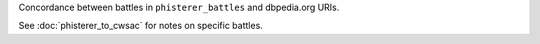 Concordance between battles in ``phisterer_battles`` and dbpedia.org URIs.

See :doc:`phisterer_to_cwsac` for notes on specific battles.
